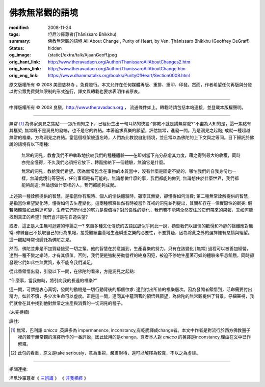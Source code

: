 佛教無常觀的語境
================

:modified: 2008-11-24
:tags: 坦尼沙羅尊者(Ṭhānissaro Bhikkhu)
:summary: 佛教無常觀的語境
          All About Change
          , Purity of Heart,
          by Ven. Ṭhānissaro Bhikkhu (Geoffrey DeGraff)
:status: hidden
:og_image: {static}/extra/talk/Ajaan\ Geoff.jpeg
:orig_hant_link: http://www.theravadacn.org/Author/ThanissaroAllAboutChanges2.htm
:orig_hans_link: http://www.theravadacn.org/Author/ThanissaroAllAboutChange.htm
:orig_eng_link: https://www.dhammatalks.org/books/PurityOfHeart/Section0008.html


.. role:: small
   :class: is-size-7


.. raw:: html

   <div class="columns">
     <div class="column has-background-grey-lighter is-two-thirds">

.. raw:: html

   <div class="container has-text-centered">
     <p class="title is-2">佛教無常觀的語境</p>
     [作者]坦尼沙羅尊者
     <br>
     [中譯]良稹
     <br>
     <strong>
       All About Change
       <br>
       by Ven. Ṭhānissaro Bhikkhu (Geoffrey DeGraff)
     </strong>
   </div>

.. raw:: html

   </div>
   <div class="column has-background-light">

原文版權所有 © 2008 美國慈林寺 。免費發行。本文允許在任何媒體再版、重排、重印、印發。然而，作者希望任何再版與分發以對公眾免費與無限制的形式進行，譯文與轉載也要求表明作者原衷。

----

中譯版權所有 © 2008 良稹，http://www.theravadacn.org ， 流通條件如上。轉載時請包括本站連接，並登載本版權聲明。

.. raw:: html

   </div>
   </div>

----

無常 [1]_ 為佛家洞見之焦點——眾所周知之下，已經衍生出一句耳熟的快語:“佛教不就是講無常麼?”不盡為人知的是，這一焦點有其框架; 無常既不是洞見的發端，也不是它的終結。本著追求真樂的願望，評估無常，進發一問，乃是洞見之起點; 成就一種超越無常的福樂，方為洞見之終結。當這個框架被遺忘時，人們為此教說自創語境，並且常以為佛陀的上下文與之等同。目下歸託於佛說的語境有以下兩種:

  無常的洞見，教會我們不帶執取地接納我們的種種體驗——在即刻當下充分品嚐其力度，藉之得到最大的收穫，同時亦完全懂得，不久我們必須把它放下，轉而接納下一個體驗，無論它是什麼。

  無常的洞見，教給我們希望。因為無常包含在事物的本質當中，沒有什麼是固定不變的，哪怕我們的自我身份也一樣。無論處境何等惡劣，任何事都是有可能的。無論想做什麼的事，我們都能夠做到; 無論想住於什麼世界，我們都能夠創造; 無論想做什麼樣的人，我們都能夠成就。

上述第一種詮解提供的智慧，是指當你有現時、個人的愉快體驗時，雖寧其無變，卻懂得如何消費; 第二種無常詮解提供的智慧，是指當你希望變化時，懂得如何去生產變化。這兩種解釋雖然有時被當作互補的洞見並列提出，其間卻存在一個實際性的衝突: 假若諸體驗如此瞬逝可變，生產它們所付出的努力是否值得? 對於良性的變化，我們若不能夠全然安住於它們帶來的果報，又如何能找到真正的希望? 我們豈非是在自造失望?

或者，這正是人生無可迴避的悖論之一? 來自多種文化傳統的古語民諺似乎同此一說，勸告我們以謹慎的歡悅和冷靜的捨離應對無常: 修練自己不執取自己的行為果報，接受繼續盡善地生產瞬逝之樂的必要性，不要質疑，因為除此之外的選擇惟有怠惰與絕望。這一觀點時常也歸託為佛陀之見。

然而，佛陀並非是不加質疑接受一切之輩。他的智慧在於意識到，生產喜樂的努力，只有在該變化 :small:`[無常]` 過程可以被善加經營，達到一種不變之樂時，才有其價值。否則，我們便是強制勞動營裡的終身囚犯，被迫不停地生產著可娛的體驗來平息飢餓，同時卻發現它們如此空無實質，永不能令我們滿足。

從此番領悟出發，引發以下一問，在佛陀的看來，方是洞見之起點:

“什麼事，當我做時，將引向我的長遠的福樂?”

這一問，可謂是衷心真切，發問的動機是一切行動背後的那個欲求: 達到付出所值的福樂層次。因為發問者領悟到，活命需要付出精力，如若不慎，多少次生命可以虛度。正是這一問，連同其中蘊涵著的領悟與願望，為佛陀的無常觀提供了背景。仔細審視，我們就會在其中找到他對無常之生產與消費的一切洞見的種子。

(未完待續)

譯註:

.. [1] 無常，巴利語 *anicca* ,英譯多為 impermanence, inconstancy,有乾脆譯成change者。本文中作者是對流行於西方佛教圈子裡的若干無常觀的演繹所作的一番評說，因此延用的是change。尊者本人對 *anicca* 的英譯是inconstancy,理由在文中已作解釋。
.. [2] 此句的看重，原文是take seriously，意為重視，嚴肅對待，還可以解釋為較真，不以之為虛談。

----

相關連接:

坦尼沙羅尊者《 `三辨識`_ 》
《 `非我相經`_ 》

.. _三辨識: http://www.theravadacn.org/Author/ThanissaroThreePerceptions.htm
.. _非我相經: http://www.theravadacn.org/Sutta/Anatta_lakkhana.htm

.. TODO: replace 《三辨識》 link
.. TODO: replace 《非我相經》 link
